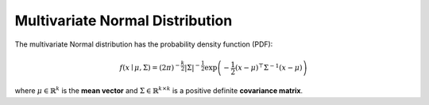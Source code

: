 *********************************
Multivariate Normal Distribution
*********************************

The multivariate Normal distribution has the probability density function (PDF):



.. math::
    f(x\mid \mu ,\Sigma) = (2\pi)^{-\frac{k}{2}} |\Sigma|^{-\frac{1}{2}} \exp \left(-\frac{1}{2}(x-\mu)^\top \Sigma^{-1}(x-\mu) \right)


where :math:`\mu \in \mathbb{R}^k`  is the **mean vector** and :math:`\Sigma \in \mathbb{R}^{k\times k}` is a positive definite  **covariance matrix**.

